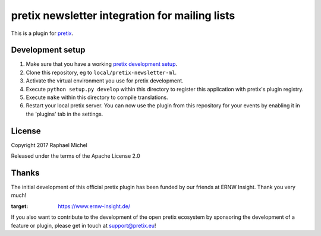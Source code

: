 pretix newsletter integration for mailing lists
==========================

This is a plugin for `pretix`_. 

Development setup
-----------------

1. Make sure that you have a working `pretix development setup`_.

2. Clone this repository, eg to ``local/pretix-newsletter-ml``.

3. Activate the virtual environment you use for pretix development.

4. Execute ``python setup.py develop`` within this directory to register this application with pretix's plugin registry.

5. Execute ``make`` within this directory to compile translations.

6. Restart your local pretix server. You can now use the plugin from this repository for your events by enabling it in
   the 'plugins' tab in the settings.


License
-------

Copyright 2017 Raphael Michel

Released under the terms of the Apache License 2.0

Thanks
------

The initial development of this official pretix plugin has been funded by our friends at ERNW Insight.
Thank you very much!

.. image:: _res/logo-ernw-insight.png
:target: https://www.ernw-insight.de/

If you also want to contribute to the development of the open pretix ecosystem by sponsoring the
development of a feature or plugin, please get in touch at support@pretix.eu!


.. _pretix: https://github.com/pretix/pretix
.. _pretix development setup: https://docs.pretix.eu/en/latest/development/setup.html
